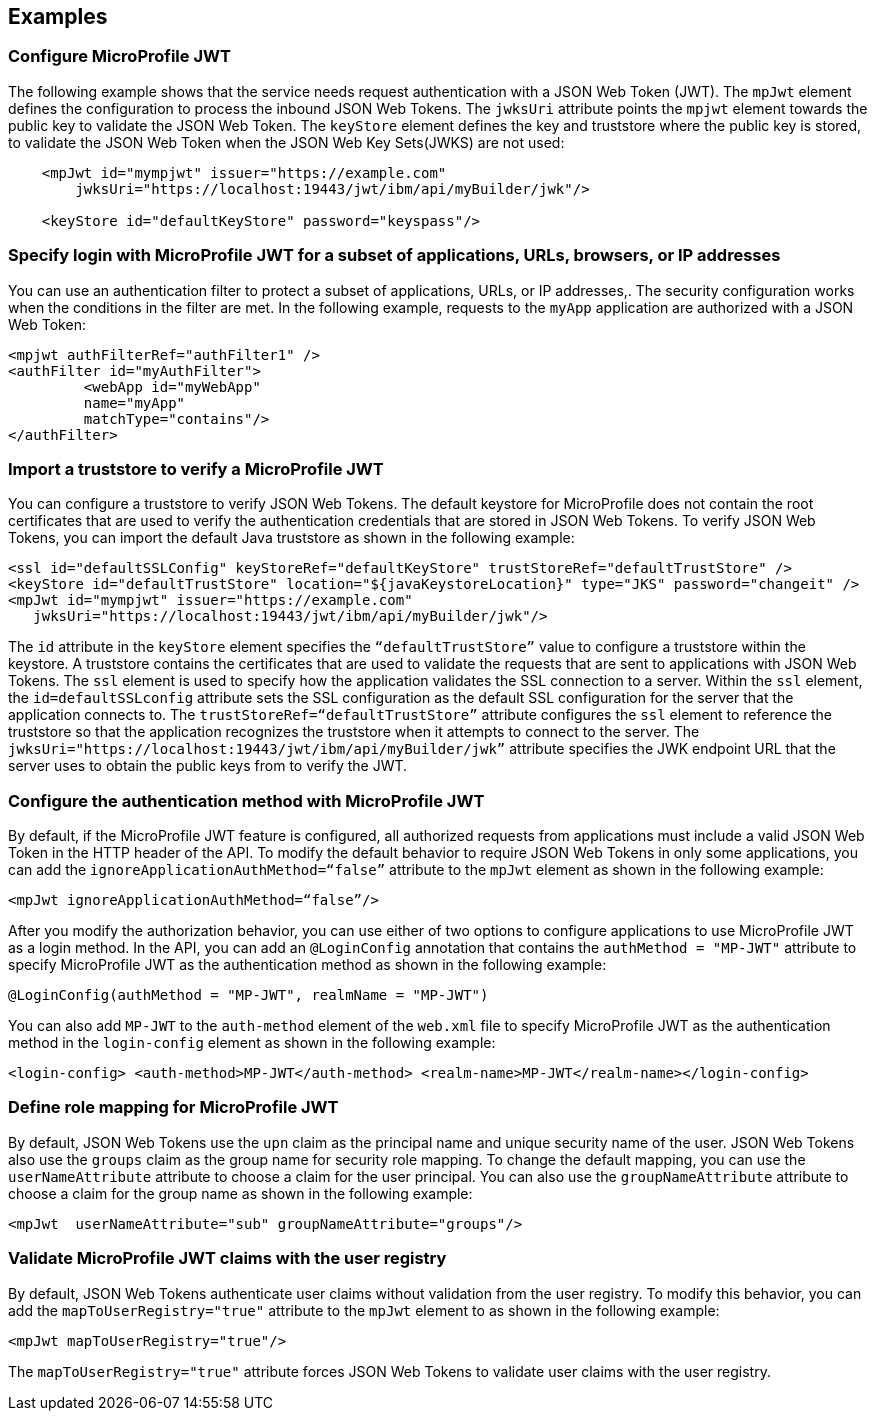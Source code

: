 == Examples

=== Configure MicroProfile JWT

The following example shows that the service needs request authentication with a JSON Web Token (JWT).
The `mpJwt` element defines the configuration to process the inbound JSON Web Tokens.
The `jwksUri` attribute points the `mpjwt` element towards the public key to validate the JSON Web Token.
The `keyStore` element defines the key and truststore where the public key is stored, to validate the JSON Web Token when the JSON Web Key Sets(JWKS) are not used:

[source,xml]
----
    <mpJwt id="mympjwt" issuer="https://example.com"
        jwksUri="https://localhost:19443/jwt/ibm/api/myBuilder/jwk"/>

    <keyStore id="defaultKeyStore" password="keyspass"/>
----

=== Specify login with MicroProfile JWT for a subset of applications, URLs, browsers, or IP addresses

You can use an authentication filter to protect a subset of applications, URLs, or IP addresses,.
The security configuration works when the conditions in the filter are met.
In the following example, requests to the `myApp` application are authorized with a JSON Web Token:

[source,xml]
----
<mpjwt authFilterRef="authFilter1" />
<authFilter id="myAuthFilter">
         <webApp id="myWebApp"
         name="myApp"
         matchType="contains"/>
</authFilter>
----

=== Import a truststore to verify a MicroProfile JWT

You can configure a truststore to verify JSON Web Tokens. The default keystore for MicroProfile does not contain the root certificates that are used to verify the authentication credentials that are stored in JSON Web Tokens. To verify JSON Web Tokens, you can import the default Java truststore as shown in the following example:

[source,xml]
----
<ssl id="defaultSSLConfig" keyStoreRef="defaultKeyStore" trustStoreRef="defaultTrustStore" />
<keyStore id="defaultTrustStore" location="${javaKeystoreLocation}" type="JKS" password="changeit" />
<mpJwt id="mympjwt" issuer="https://example.com"
   jwksUri="https://localhost:19443/jwt/ibm/api/myBuilder/jwk"/>
----

The `id` attribute in the `keyStore` element specifies the `“defaultTrustStore”` value to configure a truststore within the keystore.  A truststore contains the certificates that are used to validate the requests that are sent to applications with JSON Web Tokens. The `ssl` element is used to specify how the application validates the SSL connection to a server. Within the `ssl` element, the `id=defaultSSLconfig`  attribute sets the SSL configuration as the default SSL configuration for the server that the application connects to. The `trustStoreRef=“defaultTrustStore”` attribute configures the `ssl` element to reference the truststore so that the application recognizes the truststore when it attempts to connect to the server. The `jwksUri="https://localhost:19443/jwt/ibm/api/myBuilder/jwk”` attribute specifies the JWK endpoint URL that the server uses to obtain the public keys from to verify the JWT.

=== Configure the authentication method with MicroProfile JWT

By default, if the MicroProfile JWT feature is configured, all authorized requests from applications must include a valid JSON Web Token in the HTTP header of the API. To modify the default behavior to require JSON Web Tokens in only some applications, you can add the `ignoreApplicationAuthMethod=“false”` attribute to the `mpJwt` element as shown in the following example:

[source,xml]
----
<mpJwt ignoreApplicationAuthMethod=“false”/>
----

After you modify the authorization behavior, you can use either of two options to configure applications to use MicroProfile JWT as a login method. In the API, you can add an `@LoginConfig` annotation that contains the `authMethod = "MP-JWT"` attribute to specify MicroProfile JWT as the authentication method as shown in the following example:

[source,java]
----
@LoginConfig(authMethod = "MP-JWT", realmName = "MP-JWT")
----

You can also add `MP-JWT` to the `auth-method` element of the `web.xml` file to specify MicroProfile JWT as the authentication method in the `login-config` element as shown in the following example:

[source,xml]
----
<login-config> <auth-method>MP-JWT</auth-method> <realm-name>MP-JWT</realm-name></login-config>
----

=== Define role mapping for MicroProfile JWT

By default, JSON Web Tokens use the `upn` claim as the principal name and unique security name of the user. JSON Web Tokens also use the `groups` claim as the group name for security role mapping. To change the default mapping, you can use the `userNameAttribute` attribute to choose a claim for the user principal. You can also use the `groupNameAttribute` attribute to choose a claim for the group name as shown in the following example:

[source,xml]
----
<mpJwt  userNameAttribute="sub" groupNameAttribute="groups"/>
----

=== Validate MicroProfile JWT claims with the user registry

By default, JSON Web Tokens authenticate user claims without validation from the user registry. To modify this behavior, you can add the `mapToUserRegistry="true"` attribute to the `mpJwt` element to as shown in the following example:

[source,xml]
----
<mpJwt mapToUserRegistry="true"/>
----

The `mapToUserRegistry="true"` attribute forces JSON Web Tokens to validate user claims with the user registry.

